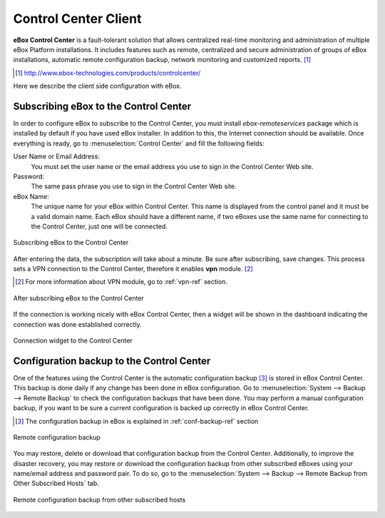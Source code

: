 Control Center Client
*********************

.. sectionauthor:: Enrique J. Hernández <ejhernandez@ebox-platform.com>

**eBox Control Center** is a fault-tolerant solution that allows
centralized real-time monitoring and administration of multiple eBox
Platform installations. It includes features such as remote,
centralized and secure administration of groups of eBox installations,
automatic remote configuration backup, network monitoring and
customized reports. [#]_

.. [#] http://www.ebox-technologies.com/products/controlcenter/

Here we describe the client side configuration with eBox.

Subscribing eBox to the Control Center
--------------------------------------

In order to configure eBox to subscribe to the Control Center, you
must install `ebox-remoteservices` package which is installed by
default if you have used eBox installer. In addition to this, the
Internet connection should be available. Once everything is ready, go
to :menuselection:`Control Center` and fill the following fields:

User Name or Email Address:
  You must set the user name or the email address you use to sign in
  the Control Center Web site.

Password:
  The same pass phrase you use to sign in the Control Center Web site.

eBox Name:
  The unique name for your eBox within Control Center. This name is
  displayed from the control panel and it must be a valid domain name.
  Each eBox should have a different name, if two eBoxes use the same
  name for connecting to the Control Center, just one will be
  connected.

.. figure:: images/controlcenter/01-subscribe.png
   :scale: 70
   :alt: Subscribing eBox to the Control Center
   :align: center

   Subscribing eBox to the Control Center

After entering the data, the subscription will take about a minute. Be
sure after subscribing, save changes. This process sets a VPN
connection to the Control Center, therefore it enables **vpn**
module. [#]_

.. [#] For more information about VPN module, go to :ref:`vpn-ref`
       section.

.. figure:: images/controlcenter/02-after-subscribe.png
   :scale: 70
   :alt: After subscribing eBox to the Control Center
   :align: center

   After subscribing eBox to the Control Center
 
If the connection is working nicely with eBox Control Center, then a
widget will be shown in the dashboard indicating the connection was
done established correctly.

.. figure:: images/controlcenter/03-widget.png
   :scale: 70
   :alt: Connection widget to the Control Center
   :align: center

   Connection widget to the Control Center

Configuration backup to the Control Center
------------------------------------------

One of the features using the Control Center is the automatic
configuration backup [#]_ is stored in eBox Control Center. This backup is
done daily if any change has been done in eBox configuration. Go to
:menuselection:`System --> Backup --> Remote Backup` to check the
configuration backups that have been done. You may perform a manual
configuration backup, if you want to be sure a current configuration is
backed up correctly in eBox Control Center.

.. [#] The configuration backup in eBox is explained in
       :ref:`conf-backup-ref` section

.. figure:: images/controlcenter/04-remote-backup.png
   :scale: 70
   :alt: Remote configuration backup
   :align: center
   
   Remote configuration backup

You may restore, delete or download that configuration backup from the Control
Center. Additionally, to improve the disaster recovery, you may restore
or download the configuration backup from other subscribed eBoxes
using your name/email address and password pair. To do so, go to the
:menuselection:`System --> Backup --> Remote Backup from Other
Subscribed Hosts` tab.

.. figure:: images/controlcenter/05-remote-backup-other.png
   :scale: 70
   :alt: Remote configuration backup from other subscribed hosts
   :align: center
   
   Remote configuration backup from other subscribed hosts

